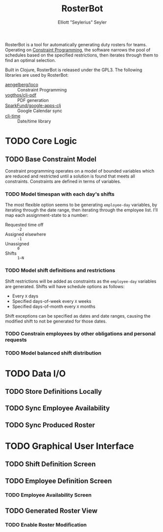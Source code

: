 #+title: RosterBot
#+author: Elliott "Seylerius" Seyler

RosterBot is a tool for automatically generating duty rosters for teams. Operating on [[https://en.wikipedia.org/wiki/Constraint_programming][Constraint Programming]], the software narrows the pool of schedules based on the specified restrictions, then iterates through them to find an optimal selection.

Built in Clojure, RosterBot is released under the GPL3. The following libraries are used by RosterBot:

+ [[https://github.com/aengelberg/loco][aengelberg/loco]] :: Constraint Programming
+ [[https://github.com/yogthos/clj-pdf][yogthos/clj-pdf]] :: PDF generation
+ [[https://github.com/SparkFund/google-apps-clj][SparkFund/google-apps-clj]] :: Google Calendar sync
+ [[https://github.com/clj-time/clj-time][clj-time]] :: Date/time library

* TODO Core Logic

** TODO Base Constraint Model

Constraint programming operates on a model of bounded variables which are reduced and restricted until a solution is found that meets all constraints. Constraints are defined in terms of variables.

*** TODO Model timespan with each day's shifts

The most flexible option seems to be generating ~employee-day~ variables, by iterating through the date range, then iterating through the employee list. I'll map each assignment-state to a number: 

+ Requested time off :: ~-2~
+ Assigned elsewhere :: ~-1~
+ Unassigned :: ~0~
+ Shifts :: ~1–N~

*** TODO Model shift definitions and restrictions

Shift restrictions will be added as constraints as the ~employee-day~ variables are generated. Shifts will have schedule options as follows:

+ Every ~X~ days
+ Specified days-of-week every ~X~ weeks
+ Specified days-of-month every ~X~ months

Shift exceptions can be specified as dates and date ranges, causing the modified shift to not be generated for those dates.

*** TODO Constrain employees by other obligations and personal requests

*** TODO Model balanced shift distribution

* TODO Data I/O

** TODO Store Definitions Locally

** TODO Sync Employee Availability

** TODO Sync Produced Roster

* TODO Graphical User Interface

** TODO Shift Definition Screen

** TODO Employee Definition Screen

*** TODO Employee Availability Screen

** TODO Generated Roster View

*** TODO Enable Roster Modification
